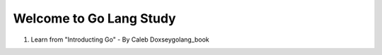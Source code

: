 Welcome to Go Lang Study
========================

1) Learn from "Introducting Go" - By Caleb Doxseygolang_book

